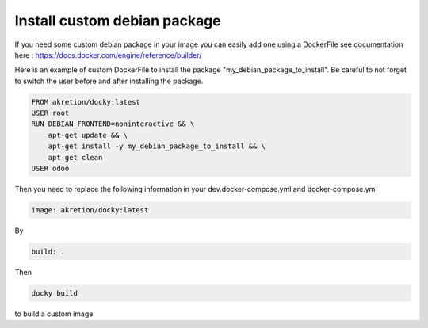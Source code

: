 Install custom debian package
================================

If you need some custom debian package in your image you can easily add one using a DockerFile see documentation here : https://docs.docker.com/engine/reference/builder/

Here is an example of custom DockerFile to install the package "my_debian_package_to_install".
Be careful to not forget to switch the user before and after installing the package.

.. code-block:: shell

    FROM akretion/docky:latest
    USER root
    RUN DEBIAN_FRONTEND=noninteractive && \
        apt-get update && \
        apt-get install -y my_debian_package_to_install && \
        apt-get clean
    USER odoo

Then you need to replace the following information in your dev.docker-compose.yml and docker-compose.yml

.. code-block:: shell

    image: akretion/docky:latest

By

.. code-block:: shell

    build: .

Then

.. code-block:: shell

    docky build

to build a custom image
